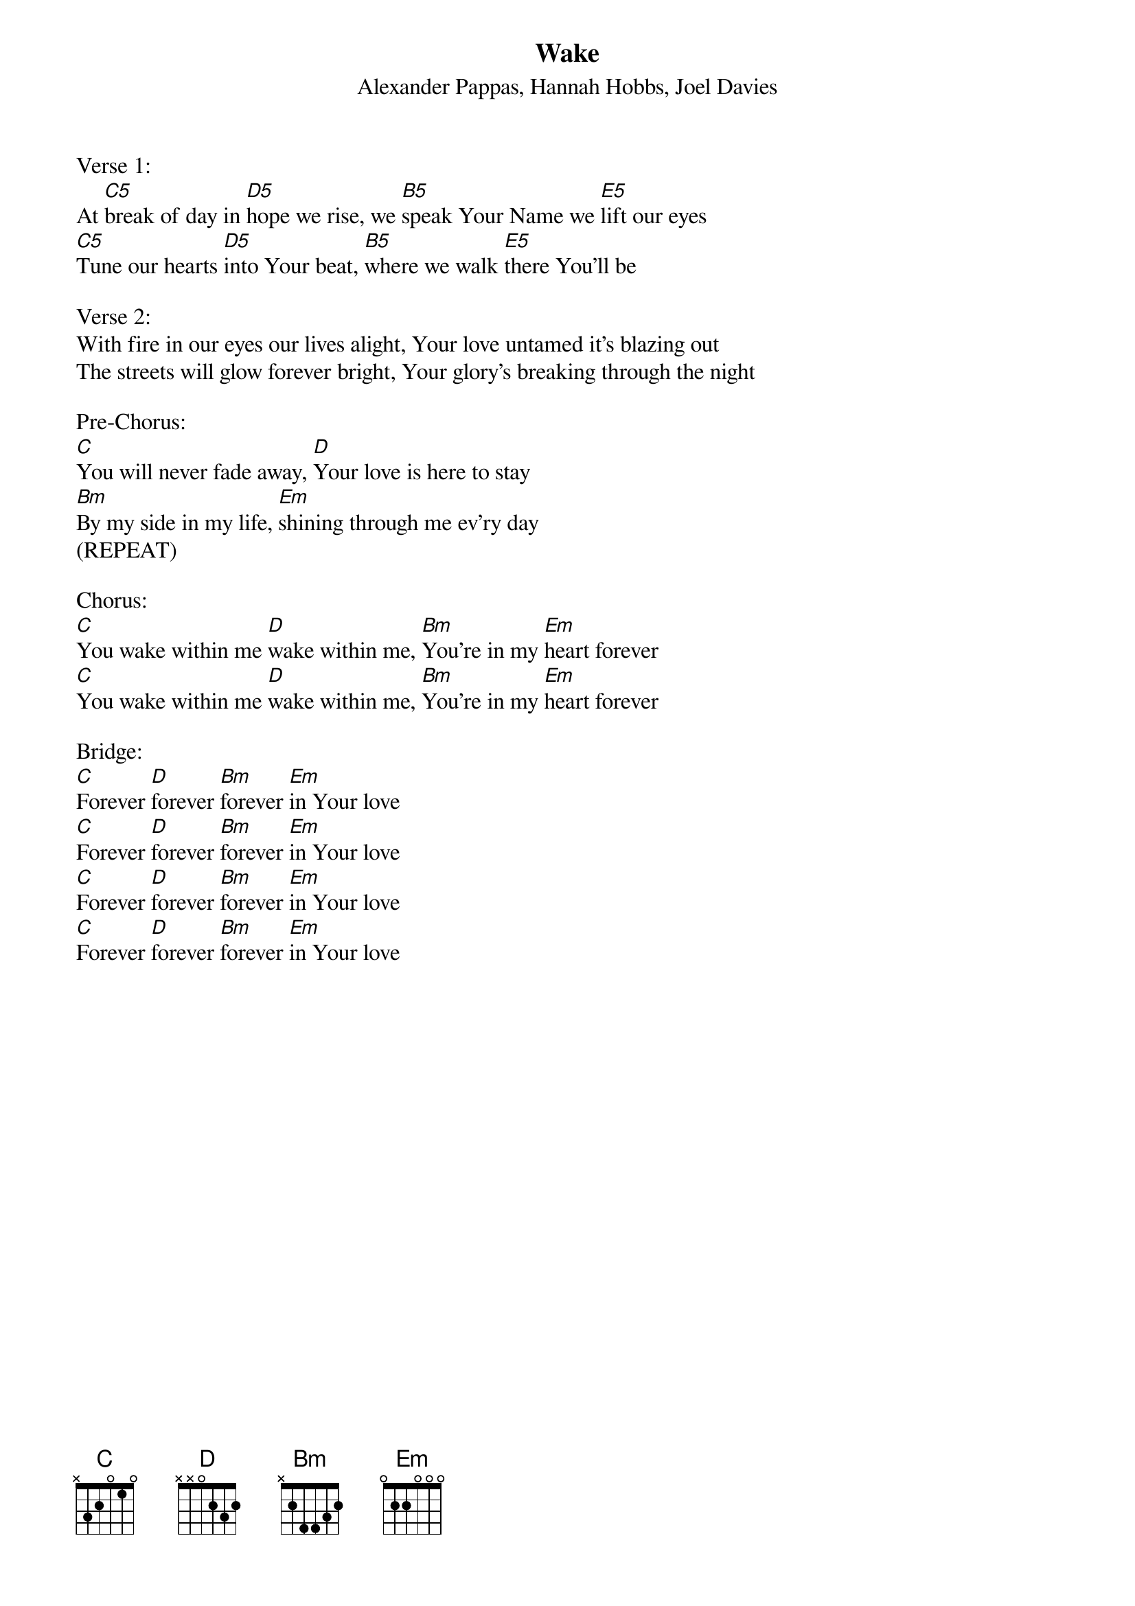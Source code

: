 {title:Wake}
{subtitle:Alexander Pappas, Hannah Hobbs, Joel Davies}
{key:C}
{tempo:131}

Verse 1:
At [C5]break of day in [D5]hope we rise, we [B5]speak Your Name we [E5]lift our eyes
[C5]Tune our hearts [D5]into Your beat, [B5]where we walk [E5]there You'll be

Verse 2:
With fire in our eyes our lives alight, Your love untamed it's blazing out
The streets will glow forever bright, Your glory's breaking through the night

Pre-Chorus:
[C]You will never fade away, [D]Your love is here to stay
[Bm]By my side in my life, [Em]shining through me ev'ry day
(REPEAT)

Chorus:
[C]You wake within me [D]wake within me, [Bm]You're in my [Em]heart forever
[C]You wake within me [D]wake within me, [Bm]You're in my [Em]heart forever

Bridge:
[C]Forever [D]forever [Bm]forever [Em]in Your love
[C]Forever [D]forever [Bm]forever [Em]in Your love
[C]Forever [D]forever [Bm]forever [Em]in Your love
[C]Forever [D]forever [Bm]forever [Em]in Your love
